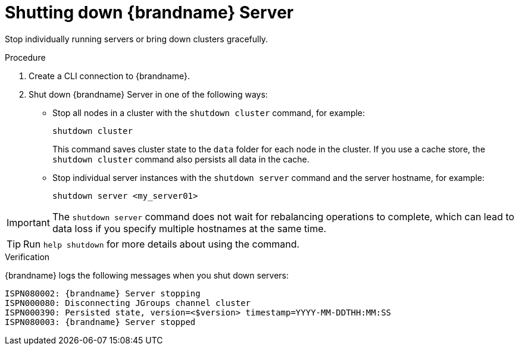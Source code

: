 [id='shutting-down-servers_{context}']
= Shutting down {brandname} Server

Stop individually running servers or bring down clusters gracefully.

.Procedure

. Create a CLI connection to {brandname}.
. Shut down {brandname} Server in one of the following ways:
+
* Stop all nodes in a cluster with the [command]`shutdown cluster` command, for example:
+
[source,options="nowrap",subs=attributes+]
----
shutdown cluster
----
+
This command saves cluster state to the `data` folder for each node in the cluster.
If you use a cache store, the [command]`shutdown cluster` command also persists all data in the cache.
+
* Stop individual server instances with the [command]`shutdown server` command and the server hostname, for example:
+
[source,options="nowrap",subs=attributes+]
----
shutdown server <my_server01>
----

[IMPORTANT]
====
The [command]`shutdown server` command does not wait for rebalancing operations to complete, which can lead to data loss if you specify multiple hostnames at the same time.
====

[TIP]
====
Run [command]`help shutdown` for more details about using the command.
====

.Verification

{brandname} logs the following messages when you shut down servers:

[source,options="nowrap",subs=attributes+]
----
ISPN080002: {brandname} Server stopping
ISPN000080: Disconnecting JGroups channel cluster
ISPN000390: Persisted state, version=<$version> timestamp=YYYY-MM-DDTHH:MM:SS
ISPN080003: {brandname} Server stopped
----
